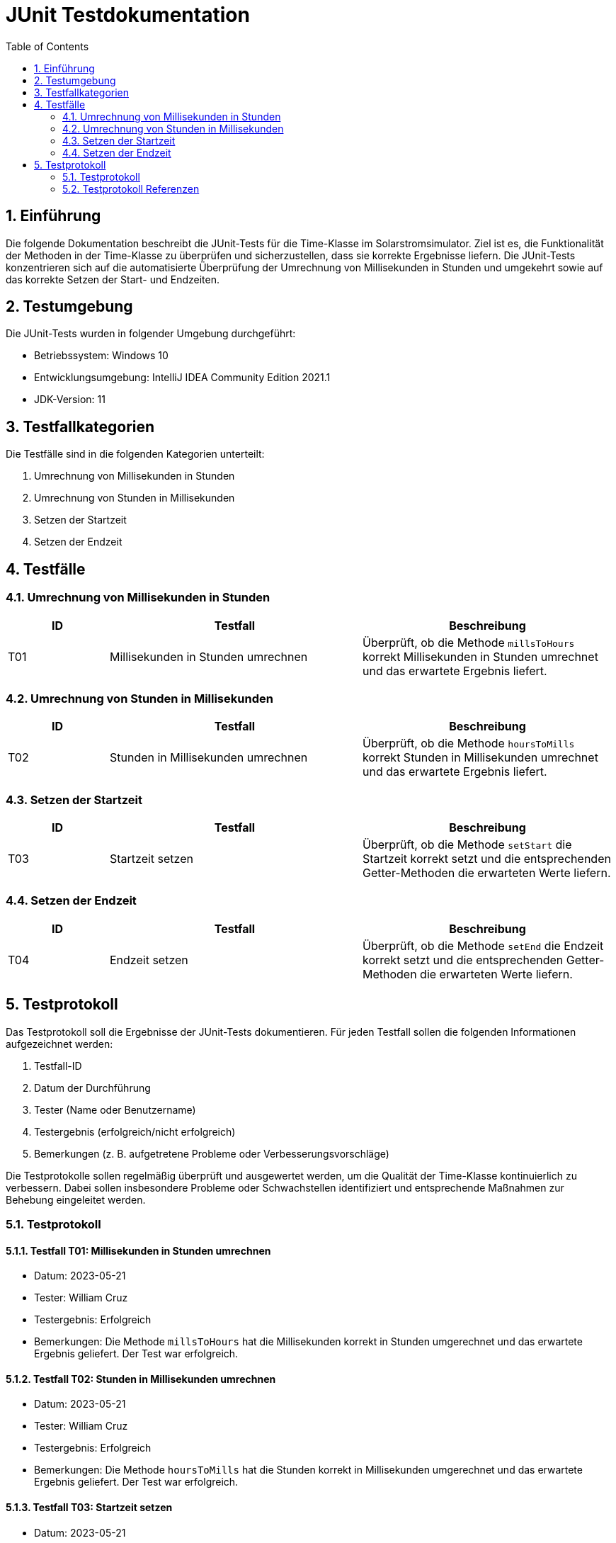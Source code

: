 = JUnit Testdokumentation
:toc: left
:doctype: book
:sectnums:
:icons: font
:source-highlighter: rouge
:numbered:

== Einführung

Die folgende Dokumentation beschreibt die JUnit-Tests für die Time-Klasse im Solarstromsimulator.
Ziel ist es, die Funktionalität der Methoden in der Time-Klasse zu überprüfen und sicherzustellen, dass sie korrekte Ergebnisse liefern.
Die JUnit-Tests konzentrieren sich auf die automatisierte Überprüfung der Umrechnung von Millisekunden in Stunden und umgekehrt sowie auf das korrekte Setzen der Start- und Endzeiten.

== Testumgebung

Die JUnit-Tests wurden in folgender Umgebung durchgeführt:

- Betriebssystem: Windows 10
- Entwicklungsumgebung: IntelliJ IDEA Community Edition 2021.1
- JDK-Version: 11

== Testfallkategorien

Die Testfälle sind in die folgenden Kategorien unterteilt:

1. Umrechnung von Millisekunden in Stunden
2. Umrechnung von Stunden in Millisekunden
3. Setzen der Startzeit
4. Setzen der Endzeit

== Testfälle

=== Umrechnung von Millisekunden in Stunden

[cols="2,5,5",options="header"]
|===
|ID
|Testfall
|Beschreibung

|T01
|Millisekunden in Stunden umrechnen
|Überprüft, ob die Methode `millsToHours` korrekt Millisekunden in Stunden umrechnet und das erwartete Ergebnis liefert.

|===

=== Umrechnung von Stunden in Millisekunden

[cols="2,5,5",options="header"]
|===
|ID
|Testfall
|Beschreibung

|T02
|Stunden in Millisekunden umrechnen
|Überprüft, ob die Methode `hoursToMills` korrekt Stunden in Millisekunden umrechnet und das erwartete Ergebnis liefert.

|===

=== Setzen der Startzeit

[cols="2,5,5",options="header"]
|===
|ID
|Testfall
|Beschreibung

|T03
|Startzeit setzen
|Überprüft, ob die Methode `setStart` die Startzeit korrekt setzt und die entsprechenden Getter-Methoden die erwarteten Werte liefern.

|===

=== Setzen der Endzeit

[cols="2,5,5",options="header"]
|===
|ID
|Testfall
|Beschreibung

|T04
|Endzeit setzen
|Überprüft, ob die Methode `setEnd` die Endzeit korrekt setzt und die entsprechenden Getter-Methoden die erwarteten Werte liefern.

|===

== Testprotokoll

Das Testprotokoll soll die Ergebnisse der JUnit-Tests dokumentieren.
Für jeden Testfall sollen die folgenden Informationen aufgezeichnet werden:

1. Testfall-ID
2. Datum der Durchführung
3. Tester (Name oder Benutzername)
4. Testergebnis (erfolgreich/nicht erfolgreich)
5. Bemerkungen (z. B. aufgetretene Probleme oder Verbesserungsvorschläge)

Die Testprotokolle sollen regelmäßig überprüft und ausgewertet werden, um die Qualität der Time-Klasse kontinuierlich zu verbessern. Dabei sollen insbesondere Probleme oder Schwachstellen identifiziert und entsprechende Maßnahmen zur Behebung eingeleitet werden.

=== Testprotokoll

==== Testfall T01: Millisekunden in Stunden umrechnen

* Datum: 2023-05-21
* Tester: William Cruz
* Testergebnis: Erfolgreich
* Bemerkungen: Die Methode `millsToHours` hat die Millisekunden korrekt in Stunden umgerechnet und das erwartete Ergebnis geliefert. Der Test war erfolgreich.

==== Testfall T02: Stunden in Millisekunden umrechnen

* Datum: 2023-05-21
* Tester: William Cruz
* Testergebnis: Erfolgreich
* Bemerkungen: Die Methode `hoursToMills` hat die Stunden korrekt in Millisekunden umgerechnet und das erwartete Ergebnis geliefert. Der Test war erfolgreich.

==== Testfall T03: Startzeit setzen

* Datum: 2023-05-21
* Tester: William Cruz
* Testergebnis: Erfolgreich
* Bemerkungen: Die Methode `setStart` hat die Startzeit korrekt gesetzt und die Getter-Methoden haben die erwarteten Werte geliefert. Der Test war erfolgreich.

==== Testfall T04: Endzeit setzen

* Datum: 2023-05-21
* Tester: William Cruz
* Testergebnis: Erfolgreich
* Bemerkungen: Die Methode `setEnd` hat die Endzeit korrekt gesetzt und die Getter-Methoden haben die erwarteten Werte geliefert. Der Test war erfolgreich.

=== Testprotokoll Referenzen

1. link:JUnit_Testprotokoll_LevelModel.adoc[JUnit-LevelModel 2023-05-21]
2. link:JUnit_Testprotokoll_Time.adoc[JUnit-Time 2023-05-21]
3. link:JUnit_Testprotokoll_DeviceLevelModel.adoc[JUnit-DeviceLevelModel 2023-05-21]
4. link:JUnit_Testprotokoll_PreScoreModel.adoc[JUnit-PreScoreModel 2023-05-21]
